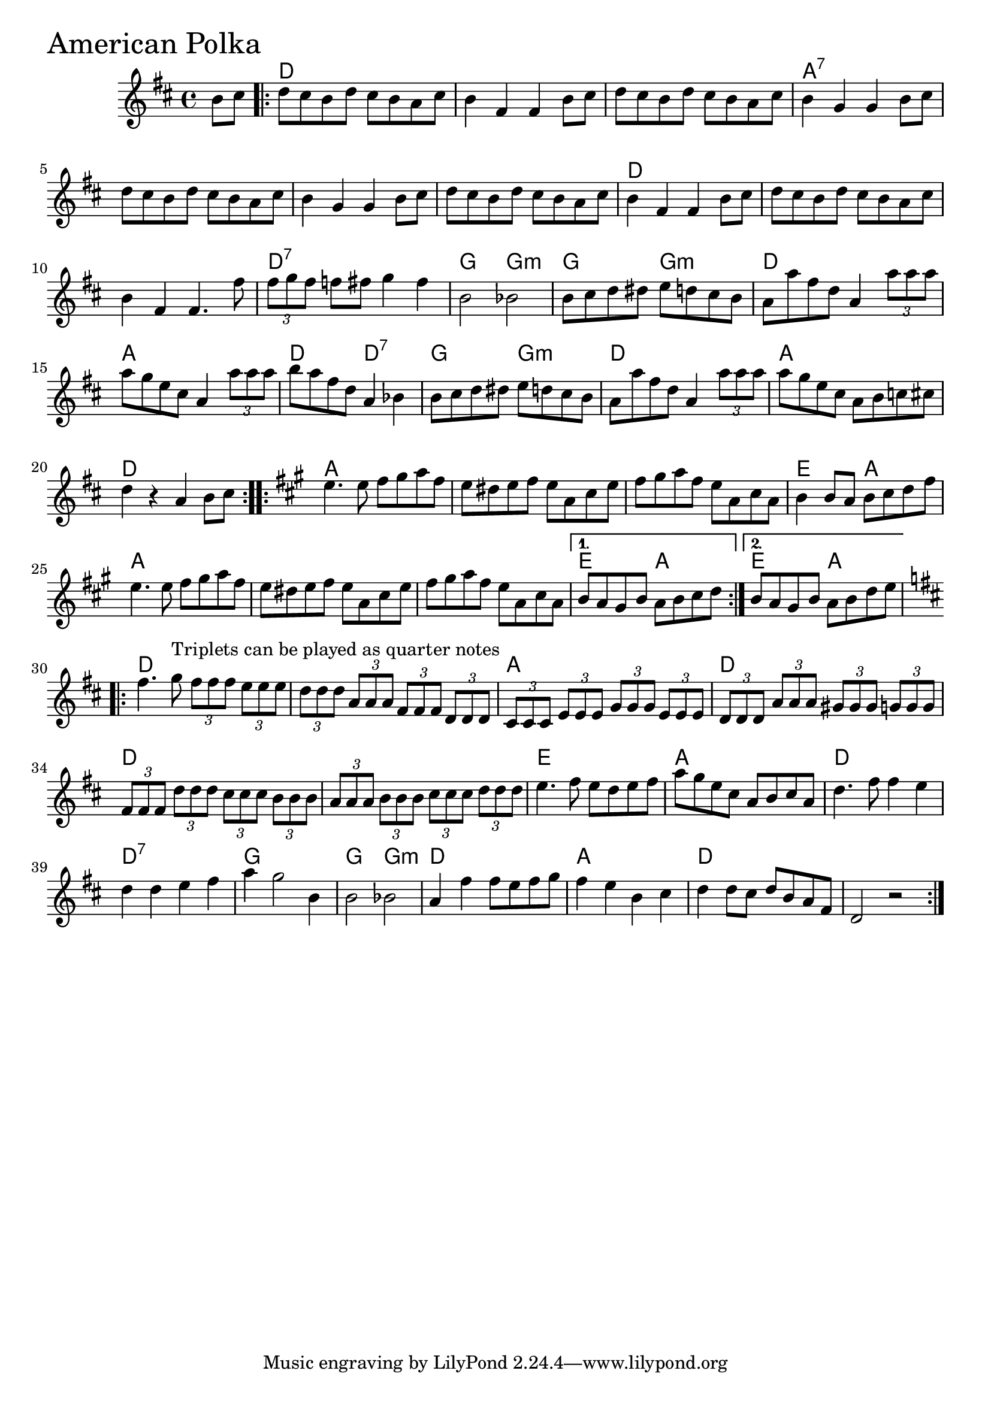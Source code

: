 \version "2.18.0"

AmericanPolkaChords = \chordmode{
  s4
  d1 s s a:7
  s s s d
  s s d:7 g2 g:m
  g g:m d1 a d2 d:7
  g2 g:m d1 a d
  a s s e2 a
  a1 s s e2 a e2 a
  d1 s a d
  d s e a
  d d:7 g g2 g:m
  d1 a d s
}

AmericanPolka =  {

  \time 4/4 \key d \major   \partial 4 b'8    cis''8  \repeat volta 2 {   d''8    cis''8    
b'8    d''8    cis''8    b'8    a'8    cis''8     b'4    fis'4    fis'4 
   b'8    cis''8     d''8    cis''8    b'8    d''8    cis''8    b'8    
a'8    cis''8     b'4    g'4    g'4    b'8    cis''8       d''8 
   cis''8    b'8    d''8    cis''8    b'8    a'8    cis''8     b'4    
g'4    g'4    b'8    cis''8     d''8    cis''8    b'8    d''8    cis''8 
   b'8    a'8    cis''8     b'4    fis'4    fis'4    b'8    cis''8  
     d''8    cis''8    b'8    d''8    cis''8    b'8    a'8    cis''8  
   b'4    fis'4    fis'4.    fis''8   \times 2/3 {   fis''8    
g''8    fis''8  }   f''8    fis''!8    g''4    fis''4     b'2    bes'2  
     b'8    cis''8    d''8    dis''8    e''8    d''!8    cis''8    b'8  
   a'8    a''8    fis''8    d''8    a'4    \times 2/3 {   a''8    a''8  
  a''8  }    a''8    g''8    e''8    cis''8    a'4    \times 2/3 {   
a''8    a''8    a''8  }    b''8    a''8    fis''8    d''8    a'4    
bes'4       b'8    cis''8    d''8    dis''8    e''8    d''!8    cis''8  
  b'8     a'8    a''8    fis''8    d''8    a'4    \times 2/3 {   a''8   
 a''8    a''8  }    a''8    g''8    e''8    cis''8    a'8    b'8    
							     c''8    cis''!8     d''4    r4   a'4    b'8    cis''8  }
\repeat volta 2 {
\key a \major   e''4.    e''8    fis''8    gis''8    a''8    fis''8     
e''8    dis''8    e''8    fis''8    e''8    a'8    cis''8    e''8     
fis''8    gis''8    a''8    fis''8    e''8    a'8    cis''8    a'8     
b'4    b'8    a'8    b'8    cis''8    d''8    fis''8       e''4.    
e''8    fis''8    gis''8    a''8    fis''8     e''8    dis''8    e''8   
 fis''8    e''8    a'8    cis''8    e''8     fis''8    gis''8    a''8   
fis''8    e''8    a'8    cis''8    a'8 }
  \alternative{{   b'8    a'8    gis'8    b'8  
		   a'8    b'8    cis''8    d''8 }
	       {b'8    a'8    gis'8    b'8    a'8  
		b'8    d''8    e''8}}
  \repeat volta 2{
  \key d \major   fis''4.    g''8^"Triplets can be played as quarter notes"    
  \times 2/3 {   fis''8    fis''8    fis''8  }   \times 2/3 {   e''8    e''8    
								e''8  }  \times 2/3 {   d''8    d''8    d''8  }   \times 2/3 {   a'8    
																 a'8    a'8  }   \times 2/3 {   fis'8    fis'8    fis'8  }   \times 2/3 {   d'8  
  d'8    d'8  }  \times 2/3 {   cis'8    cis'8    cis'8  }   
\times 2/3 {   e'8    e'8    e'8  }   \times 2/3 {   g'8    g'8    g'8  }   
\times 2/3 {   e'8    e'8    e'8  }  \times 2/3 {   d'8    d'8    d'8  
}   \times 2/3 {   a'8    a'8    a'8  }   \times 2/3 {   gis'8    gis'8    
gis'8  }   \times 2/3 {   g'!8    g'8    g'8  }      \times 2/3 {   
fis'8    fis'8    fis'8  }   \times 2/3 {   d''8    d''8    d''8  }   
\times 2/3 {   cis''8    cis''8    cis''8  }   \times 2/3 {   b'8    b'8    b'8 
 }  \times 2/3 {   a'8    a'8    a'8  }   \times 2/3 {   b'8    b'8    
b'8  }   \times 2/3 {   cis''8    cis''8    cis''8  }   \times 2/3 {   d''8    
d''8    d''8  }    e''4.    fis''8    e''8    d''8    e''8    fis''8  
   a''8    g''8    e''8    cis''8    a'8    b'8    cis''8    a'8  
     d''4.    fis''8    fis''4    e''4     d''4    d''4    
e''4 fis''4    a''4    g''2    b'4     b'2  
  bes'2       a'4    fis''4    fis''8    e''8    fis''8    g''8  
   fis''4    e''4    b'4    cis''4     d''4    d''8    cis''8   
 d''8    b'8    a'8    fis'8     d'2    r2    }
}

\score{
    <<

	% \context Staff="default"
	% {
	%     \voicedefault 
				% }
      \new ChordNames \AmericanPolkaChords 
      \new Staff { \clef treble \AmericanPolka }

    >>
  \header { piece = \markup {\fontsize #4.0 "American Polka"}}
  \layout {}
  \midi {}
}
